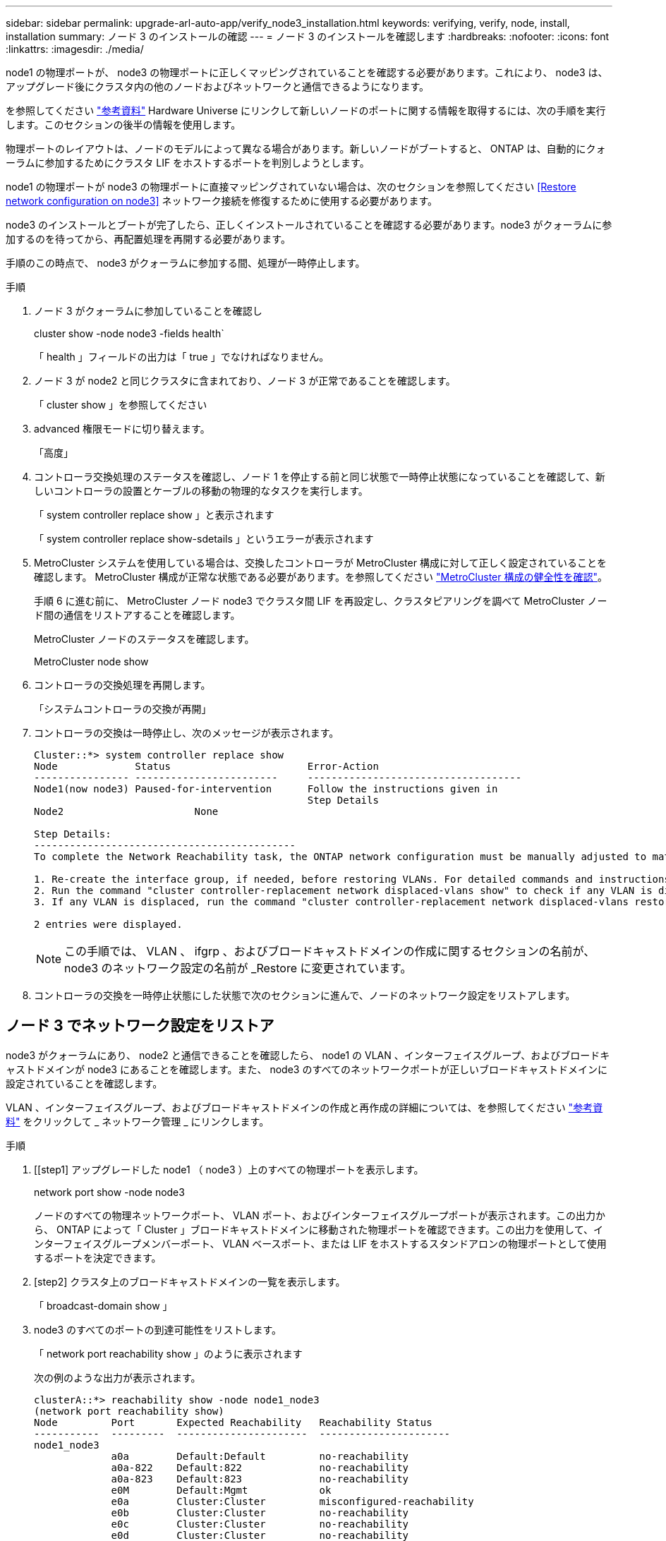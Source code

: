 ---
sidebar: sidebar 
permalink: upgrade-arl-auto-app/verify_node3_installation.html 
keywords: verifying, verify, node, install, installation 
summary: ノード 3 のインストールの確認 
---
= ノード 3 のインストールを確認します
:hardbreaks:
:nofooter: 
:icons: font
:linkattrs: 
:imagesdir: ./media/


[role="lead"]
node1 の物理ポートが、 node3 の物理ポートに正しくマッピングされていることを確認する必要があります。これにより、 node3 は、アップグレード後にクラスタ内の他のノードおよびネットワークと通信できるようになります。

を参照してください link:other_references.html["参考資料"] Hardware Universe にリンクして新しいノードのポートに関する情報を取得するには、次の手順を実行します。このセクションの後半の情報を使用します。

物理ポートのレイアウトは、ノードのモデルによって異なる場合があります。新しいノードがブートすると、 ONTAP は、自動的にクォーラムに参加するためにクラスタ LIF をホストするポートを判別しようとします。

node1 の物理ポートが node3 の物理ポートに直接マッピングされていない場合は、次のセクションを参照してください <<Restore network configuration on node3>> ネットワーク接続を修復するために使用する必要があります。

node3 のインストールとブートが完了したら、正しくインストールされていることを確認する必要があります。node3 がクォーラムに参加するのを待ってから、再配置処理を再開する必要があります。

手順のこの時点で、 node3 がクォーラムに参加する間、処理が一時停止します。

.手順
. ノード 3 がクォーラムに参加していることを確認し
+
cluster show -node node3 -fields health`

+
「 health 」フィールドの出力は「 true 」でなければなりません。

. ノード 3 が node2 と同じクラスタに含まれており、ノード 3 が正常であることを確認します。
+
「 cluster show 」を参照してください

. advanced 権限モードに切り替えます。
+
「高度」

. コントローラ交換処理のステータスを確認し、ノード 1 を停止する前と同じ状態で一時停止状態になっていることを確認して、新しいコントローラの設置とケーブルの移動の物理的なタスクを実行します。
+
「 system controller replace show 」と表示されます

+
「 system controller replace show-sdetails 」というエラーが表示されます

. MetroCluster システムを使用している場合は、交換したコントローラが MetroCluster 構成に対して正しく設定されていることを確認します。 MetroCluster 構成が正常な状態である必要があります。を参照してください link:verify_health_of_metrocluster_config.html["MetroCluster 構成の健全性を確認"]。
+
手順 6 に進む前に、 MetroCluster ノード node3 でクラスタ間 LIF を再設定し、クラスタピアリングを調べて MetroCluster ノード間の通信をリストアすることを確認します。

+
MetroCluster ノードのステータスを確認します。

+
MetroCluster node show

. コントローラの交換処理を再開します。
+
「システムコントローラの交換が再開」

. コントローラの交換は一時停止し、次のメッセージが表示されます。
+
....
Cluster::*> system controller replace show
Node             Status                       Error-Action
---------------- ------------------------     ------------------------------------
Node1(now node3) Paused-for-intervention      Follow the instructions given in
                                              Step Details
Node2                      None

Step Details:
--------------------------------------------
To complete the Network Reachability task, the ONTAP network configuration must be manually adjusted to match the new physical network configuration of the hardware. This includes:

1. Re-create the interface group, if needed, before restoring VLANs. For detailed commands and instructions, refer to the "Re-creating VLANs, ifgrps, and broadcast domains" section of the upgrade controller hardware guide for the ONTAP version running on the new controllers.
2. Run the command "cluster controller-replacement network displaced-vlans show" to check if any VLAN is displaced.
3. If any VLAN is displaced, run the command "cluster controller-replacement network displaced-vlans restore" to restore the VLAN on the desired port.

2 entries were displayed.
....
+

NOTE: この手順では、 VLAN 、 ifgrp 、およびブロードキャストドメインの作成に関するセクションの名前が、 node3 のネットワーク設定の名前が _Restore に変更されています。

. コントローラの交換を一時停止状態にした状態で次のセクションに進んで、ノードのネットワーク設定をリストアします。




== ノード 3 でネットワーク設定をリストア

node3 がクォーラムにあり、 node2 と通信できることを確認したら、 node1 の VLAN 、インターフェイスグループ、およびブロードキャストドメインが node3 にあることを確認します。また、 node3 のすべてのネットワークポートが正しいブロードキャストドメインに設定されていることを確認します。

VLAN 、インターフェイスグループ、およびブロードキャストドメインの作成と再作成の詳細については、を参照してください link:other_references.html["参考資料"] をクリックして _ ネットワーク管理 _ にリンクします。

.手順
. [[step1] アップグレードした node1 （ node3 ）上のすべての物理ポートを表示します。
+
network port show -node node3

+
ノードのすべての物理ネットワークポート、 VLAN ポート、およびインターフェイスグループポートが表示されます。この出力から、 ONTAP によって「 Cluster 」ブロードキャストドメインに移動された物理ポートを確認できます。この出力を使用して、インターフェイスグループメンバーポート、 VLAN ベースポート、または LIF をホストするスタンドアロンの物理ポートとして使用するポートを決定できます。

. [step2] クラスタ上のブロードキャストドメインの一覧を表示します。
+
「 broadcast-domain show 」

. [[step3]] node3 のすべてのポートの到達可能性をリストします。
+
「 network port reachability show 」のように表示されます

+
次の例のような出力が表示されます。

+
[listing]
----
clusterA::*> reachability show -node node1_node3
(network port reachability show)
Node         Port       Expected Reachability   Reachability Status
-----------  ---------  ----------------------  ----------------------
node1_node3
             a0a        Default:Default         no-reachability
             a0a-822    Default:822             no-reachability
             a0a-823    Default:823             no-reachability
             e0M        Default:Mgmt            ok
             e0a        Cluster:Cluster         misconfigured-reachability
             e0b        Cluster:Cluster         no-reachability
             e0c        Cluster:Cluster         no-reachability
             e0d        Cluster:Cluster         no-reachability
             e0e        Cluster:Cluster         ok
             e0e-822    -                       no-reachability
             e0e-823    -                       no-reachability
             e0f        Default:Default         no-reachability
             e0f-822    Default:822             no-reachability
             e0f-823    Default:823             no-reachability
             e0g        Default:Default         misconfigured-reachability
             e0h        Default:Default         ok
             e0h-822    Default:822             ok
             e0h-823    Default:823             ok
18 entries were displayed.
----
+
上記の例では、 node1 _ node3 はコントローラの交換後にブートしたばかりです。一部のポートは想定されるブロードキャストドメインに到達できないため、修復が必要です。

. [[auto_verify_3_step4]] 'node3 の各ポートの到達可能性を 'OK' 以外の到達可能性ステータスで修復します次のコマンドを最初に任意の物理ポートで実行し、次に任意の VLAN ポートで一度に 1 つずつ実行します。
+
'network port reachability repair-node <node_name > -port <port_name> ’

+
次のような出力が表示されます。

+
[listing]
----
Cluster ::> reachability repair -node node1_node3 -port e0h
----
+
[listing]
----
Warning: Repairing port "node1_node3: e0h" may cause it to move into a different broadcast domain, which can cause LIFs to be re-homed away from the port. Are you sure you want to continue? {y|n}:
----
+
上記の警告メッセージは、到達可能性ステータスのポートで、現在配置されているブロードキャストドメインの到達可能性ステータスとは異なる可能性がある場合に表示されます。ポートと回答 'y' または 'n' の接続を適宜確認します

+
すべての物理ポートに想定される到達可能性があることを確認します。

+
「 network port reachability show 」のように表示されます

+
到達可能性の修復が実行されると、 ONTAP は正しいブロードキャストドメインにポートを配置しようとします。ただし、ポートの到達可能性を判別できず、既存のどのブロードキャストドメインにも属していない場合、 ONTAP はこれらのポート用に新しいブロードキャストドメインを作成します。

. [[step5] インターフェイスグループの設定が新しいコントローラの物理ポートレイアウトと一致しない場合は、次の手順に従って変更します。
+
.. 最初に、インターフェイスグループのメンバーポートにする物理ポートを、それぞれのブロードキャストドメインメンバーシップから削除する必要があります。これを行うには、次のコマンドを使用します。
+
「 network port broadcast-domain remove-ports -broadcast-domain <broadcast-domain_name> -ports <node_name ： port_name> 」という形式で指定します

.. インターフェイスグループにメンバーポートを追加します。
+
「 network port ifgrp add -port <node_name > -ifgrp <ifgrp> -port <port_name> 」の形式で指定します

.. インターフェイスグループは、最初のメンバーポートが追加されてから約 1 分後にブロードキャストドメインに自動的に追加されます。
.. インターフェイスグループが適切なブロードキャストドメインに追加されたことを確認します。
+
「 network port reachability show -node <node_name > -port <ifgrp> 」の形式で指定します

+
インターフェイスグループの到達可能性ステータスが「 OK 」でない場合は、適切なブロードキャストドメインに割り当てます。

+
「 network port broadcast-domain add-ports -broadcast-domain <broadcast_domain_name> -ports <node:port>` 」の形式で指定します



. [step6] 適切な物理ポートを 'Cluster' ブロードキャストドメインに割り当てるには ' 次の手順に従います
+
.. 'Cluster' ブロードキャスト・ドメインに到達可能なポートを判別します
+
「 network port reachability show-reachable-broadcast-domain Cluster ： Cluster 」

.. 到達可能性ステータスが「 OK 」でない場合は、「 Cluster 」ブロードキャストドメインに到達可能なすべてのポートを修復します。
+
'network port reachability repair-node <node_name > -port <port_name> ’



. [[step7] 次のいずれかのコマンドを使用して、残りの物理ポートを正しいブロードキャストドメインに移動します。
+
'network port reachability repair-node <node_name > -port <port_name> ’

+
「 network port broadcast-domain remove-port 」のようになります

+
「 network port broadcast-domain add-port 」と入力します

+
到達不能または予期しないポートが存在しないことを確認します。次のコマンドを使用し、出力を調べて、すべての物理ポートの到達可能性ステータスを確認し、ステータスが「 OK 」であることを確認します。

+
「 network port reachability show-detail` 」と表示されます

. [[step8] 次の手順を使用して、取り外された可能性のある VLAN を復元します。
+
.. 取り外された VLAN のリスト：
+
「 displaced-vlans show 」を参照してください

+
次のような出力が表示されます。

+
[listing]
----
Cluster::*> displaced-vlans show
(cluster controller-replacement network displaced-vlans show)
          Original
Node      Base Port   VLANs
--------  ----------  -----------------------------------------
Node1       a0a       822, 823
            e0e       822, 823
2 entries were displayed.
----
.. 以前のベースポートから取り外された VLAN を復元します。
+
「 dispaced-vlans restore 」を参照してください

+
次に、インターフェイスグループ a0a から削除された VLAN を同じインターフェイスグループにリストアする例を示します。

+
[listing]
----
Cluster::*> displaced-vlans restore -node node1_node3 -port a0a -destination-port a0a
----
+
次に、ポート「 e0e 」上の取り外された VLAN を「 E0h 」にリストアする例を示します。

+
[listing]
----
Cluster::*> displaced-vlans restore -node node1_node3 -port e0e -destination-port e0h
----
+
VLAN の復元が成功すると、指定された宛先ポートに、取り外された VLAN が作成されます。デスティネーションポートがインターフェイスグループのメンバーである場合、またはデスティネーションポートがダウンしている場合、 VLAN のリストアは失敗します。

+
新しくリストアした VLAN が適切なブロードキャストドメインに配置されるまで約 1 分待ちます。

.. 必要に応じて、「 dispaced-vlans show 」出力に含まれていないが、他の物理ポートに設定する必要がある VLAN ポート用に、新しい VLAN ポートを作成します。


. [[step9] すべてのポート修復が完了したら、空のブロードキャストドメインを削除します。
+
'broadcast-domain delete -broadcast-domain <broadcast_domain_name>`

. [[step10] ] ポートの到達可能性を確認します。
+
「 network port reachability show 」のように表示されます

+
すべてのポートが正しく設定され、正しいブロードキャストドメインに追加されている場合、「 network port reachability show 」コマンドは、接続されているすべてのポートの到達可能性ステータスを「 ok 」、物理的に接続されていないポートのステータスを「 no-reachability 」と報告する必要があります。この 2 つ以外のステータスが報告されたポートがある場合は、到達可能性修復を実行し、の手順に従ってブロードキャストドメインにポートを追加または削除します <<auto_verify_3_step4,手順 4>>。

. すべてのポートがブロードキャストドメインに配置されたことを確認します。
+
「 network port show 」のように表示されます

. ブロードキャストドメインのすべてのポートで、正しい Maximum Transmission Unit （ MTU ；最大伝送ユニット）が設定されていることを確認します。
+
「 network port broadcast-domain show 」

. 次の手順に従って、リストアが必要な SVM および LIF のホームポートがある場合は、それらを指定して LIF のホームポートをリストアします。
+
.. 移動された LIF を表示します。
+
「 dispaced-interface show 」

.. LIF のホームノードとホームポートをリストアします。
+
「配置されたインターフェイス restore -home-node <node_name > -vserver <vserver_name> -lif -name <lif_name>` 」のようになりました



. すべての LIF にホームポートがあり、意図的に稼働状態になっていることを確認します。
+
network interface show -fields home-port 、 status-admin


